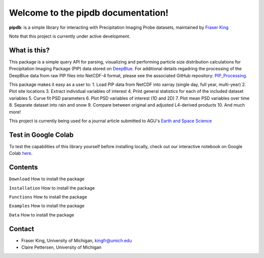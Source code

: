 Welcome to the pipdb documentation!
===================================

**pipdb**: is a simple library for interacting with Precipitation Imaging Probe datasets, maintained by `Fraser King <https://frasertheking.com/>`_

Note that this project is currently under active development.

What is this?
--------

This package is a simple query API for parsing, visualizing and performing particle size distribution calculations for Precipitation Imaging Package (PIP) data stored on `DeepBlue <https://deepblue.lib.umich.edu/data/concern/data_sets/kk91fm40r?locale=en>`_. For additional details regadring the processing of the DeepBlue data from raw PIP files into NetCDF-4 format, please see the associated GitHub repository: `PIP_Processing <https://github.com/frasertheking/pip_processing>`_.

This package makes it easy as a user to:
1. Load PIP data from NetCDF into xarray (single day, full year, multi-year)
2. Plot site locations
3. Extract individual variables of interest
4. Print general statistics for each of the included dataset variables
5. Curve fit PSD parameters
6. Plot PSD variables of interest (1D and 2D)
7. Plot mean PSD variables over time
8. Separate dataset into rain and snow
9. Compare between original and adjusted L4-derived products
10. And much more!

This project is currently being used for a journal article submitted to AGU's `Earth and Space Science <https://agupubs.onlinelibrary.wiley.com/journal/23335084>`_

Test in Google Colab
--------

To test the capabilities of this library yourself before installing locally, check out our interactive notebook on Google Colab `here <https://colab.research.google.com/drive/1SH-DZ3o8QwG3DI4Vfwv906p190dYkcyV?usp=sharing>`_.

Contents
--------

``Download``
How to install the package


``Installation``
How to install the package


``Functions``
How to install the package


``Examples``
How to install the package


``Data``
How to install the package


Contact
--------

- Fraser King, University of Michigan, kingfr@umich.edu
- Claire Pettersen, University of Michigan